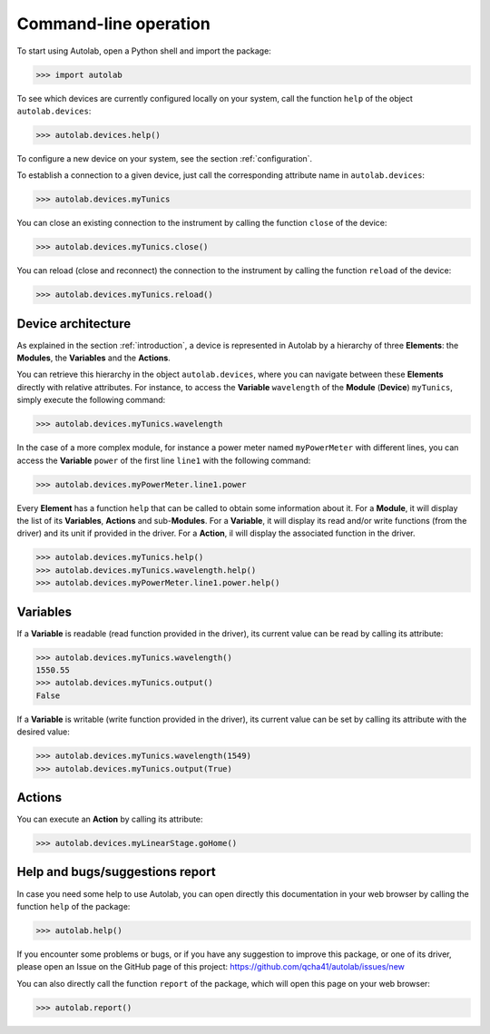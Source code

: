 .. _commandline:

Command-line operation
======================

To start using Autolab, open a Python shell and import the package:

.. code-block:: python

	>>> import autolab

To see which devices are currently configured locally on your system, call the function ``help`` of the object ``autolab.devices``:

.. code-block:: python

	>>> autolab.devices.help()

To configure a new device on your system, see the section :ref:`configuration`.

To establish a connection to a given device, just call the corresponding attribute name in ``autolab.devices``:

.. code-block:: python

	>>> autolab.devices.myTunics
	
You can close an existing connection to the instrument by calling the function ``close`` of the device:

.. code-block:: python

	>>> autolab.devices.myTunics.close()
	
You can reload (close and reconnect) the connection to the instrument by calling the function ``reload`` of the device:

.. code-block:: python

	>>> autolab.devices.myTunics.reload()

Device architecture
-------------------

As explained in the section :ref:`introduction`, a device is represented in Autolab by a hierarchy of three **Elements**: the **Modules**, the **Variables** and the **Actions**.

You can retrieve this hierarchy in the object ``autolab.devices``, where you can navigate between these **Elements** directly with relative attributes. For instance, to access the **Variable** ``wavelength`` of the **Module** (**Device**) ``myTunics``, simply execute the following command:

.. code-block:: python

	>>> autolab.devices.myTunics.wavelength
	
In the case of a more complex module, for instance a power meter named ``myPowerMeter`` with different lines, you can access the **Variable** ``power`` of the first line ``line1`` with the following command:

.. code-block:: python

	>>> autolab.devices.myPowerMeter.line1.power
	
Every **Element** has a function ``help`` that can be called to obtain some information about it. For a **Module**, it will display the list of its **Variables**, **Actions** and sub-**Modules**. For a **Variable**, it will display its read and/or write functions (from the driver) and its unit if provided in the driver. For a **Action**, il will display the associated function in the driver.

.. code-block:: python

	>>> autolab.devices.myTunics.help()
	>>> autolab.devices.myTunics.wavelength.help()
	>>> autolab.devices.myPowerMeter.line1.power.help()
	
	

Variables
---------

If a **Variable** is readable (read function provided in the driver), its current value can be read by calling its attribute:

.. code-block:: python

	>>> autolab.devices.myTunics.wavelength()
	1550.55
	>>> autolab.devices.myTunics.output()
	False

If a **Variable** is writable (write function provided in the driver), its current value can be set by calling its attribute with the desired value:

.. code-block:: python

	>>> autolab.devices.myTunics.wavelength(1549)
	>>> autolab.devices.myTunics.output(True)
	

Actions
-------

You can execute an **Action** by calling its attribute:

.. code-block:: python

	>>> autolab.devices.myLinearStage.goHome()


Help and bugs/suggestions report
--------------------------------

In case you need some help to use Autolab, you can open directly this documentation in your web browser by calling the function ``help`` of the package:

.. code-block:: python

	>>> autolab.help()

	
If you encounter some problems or bugs, or if you have any suggestion to improve this package, or one of its driver, please open an Issue on the GitHub page of this project: 
https://github.com/qcha41/autolab/issues/new

You can also directly call the function ``report`` of the package, which will open this page on your web browser:

.. code-block:: python

	>>> autolab.report()
